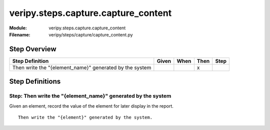 .. _docid.steps.veripy.steps.capture.capture_content:
.. index:: veripy.steps.capture.capture_content

======================================================================
veripy.steps.capture.capture_content
======================================================================

:Module:   veripy.steps.capture.capture_content
:Filename: veripy/steps/capture/capture_content.py

Step Overview
=============


======================================================= ===== ==== ==== ====
Step Definition                                         Given When Then Step
======================================================= ===== ==== ==== ====
Then write the "{element_name}" generated by the system              x      
======================================================= ===== ==== ==== ====

Step Definitions
================

.. index:: 
    single: Then step; Then write the "{element_name}" generated by the system

.. _then write the "{element_name}" generated by the system:

**Step:** Then write the "{element_name}" generated by the system
-----------------------------------------------------------------

Given an element, record the value of the element for later display
in the report.

::

    Then write the "{element}" generated by the system.


